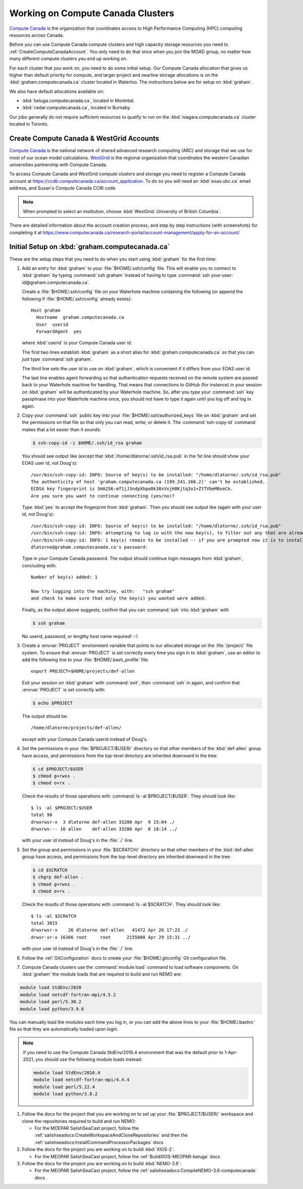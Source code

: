 .. Copyright 2018-2021 The UBC EOAS MOAD Group
.. and The University of British Columbia
..
.. Licensed under a Creative Commons Attribution 4.0 International License
..
..   https://creativecommons.org/licenses/by/4.0/


.. _ComputeCanadaDocs:

**********************************
Working on Compute Canada Clusters
**********************************

`Compute Canada`_ is the organization that coordinates access to High Performance Computing (HPC) computing resources across Canada.

.. _Compute Canada: https://www.computecanada.ca/

Before you can use Compute Canada compute clusters and high capacity storage resources you need to :ref:`CreateComputeCanadaAccount`.
You only need to do that once when you join the MOAD group,
no matter how many different compute clusters you end up working on.

For each cluster that you work on,
you need to do some initial setup.
Our Compute Canada allocation that gives us higher than default priority for compute,
and larger project and nearline storage allocations is on the :kbd:`graham.computecanada.ca` cluster located in Waterloo.
The instructions below are for setup on :kbd:`graham`.

We also have default allocations available on:

* :kbd:`beluga.computecanada.ca`,
  located in Montréal.
* :kbd:`cedar.computecanada.ca`,
  located in Burnaby.

Our jobs generally do not require sufficient resources to qualify to run on the :kbd:`niagara.computecanada.ca` cluster located in Toronto.


.. _CreateComputeCanadaAccount:

Create Compute Canada & WestGrid Accounts
=========================================

`Compute Canada`_ is the national network of shared advanced research computing (ARC) and storage that we use for most of our ocean model calculations.
`WestGrid`_ is the regional organization that coordinates the western Canadian universities partnership with Compute Canada.

.. _Compute Canada: https://www.computecanada.ca/
.. _WestGrid: https://www.westgrid.ca/

To access Compute Canada and WestGrid compute clusters and storage you need to register a Compute Canada account at https://ccdb.computecanada.ca/account_application.
To do so you will need an :kbd:`eoas.ubc.ca` email address,
and Susan's Compute Canada CCRI code.

.. note::
   When prompted to select an institution, choose :kbd:`WestGrid: University of British Columbia`.

There are detailed information about the account creation process,
and step by step instructions
(with screenshots)
for completing it at
https://www.computecanada.ca/research-portal/account-management/apply-for-an-account/


.. _InitialSetupOnGraham:

Initial Setup on :kbd:`graham.computecanada.ca`
===============================================

These are the setup steps that you need to do when you start using :kbd:`graham` for the first time:

#. Add an entry for :kbd:`graham` to your :file:`$HOME/.ssh/config` file.
   This will enable you to connect to :kbd:`graham` by typing :command:`ssh graham` instead of
   having to type :command:`ssh your-user-id@graham.computecanada.ca`.

   Create a :file:`$HOME/.ssh/config` file on your Waterhole machine containing the following
   (or append the following if :file:`$HOME/.ssh/config` already exists)::

       Host graham
         Hostname  graham.computecanada.ca
         User  userid
         ForwardAgent  yes

   where :kbd:`userid` is your Compute Canada user id.

   The first two lines establish :kbd:`graham` as a short alias for :kbd:`graham.computecanada.ca` so that you can just type :command:`ssh graham`.

   The third line sets the user id to use on :kbd:`graham`,
   which is convenient if it differs from your EOAS user id.

   The last line enables agent forwarding so that authentication requests received on the remote system are passed back to your Waterhole machine for handling.
   That means that connections to GitHub (for instance) in your session on :kbd:`graham` will be authenticated by your Waterhole machine.
   So,
   after you type your :command:`ssh` key passphrase into your Waterhole machine once,
   you should not have to type it again until you log off and log in again.

#. Copy your :command:`ssh` public key into your :file:`$HOME/.ssh/authorized_keys` file on :kbd:`graham` and set the permissions on that file so that only you can read, write, or delete it.
   The :command:`ssh-copy-id` command makes that a lot easier than it sounds:

   .. code-block:: bash

       $ ssh-copy-id -i $HOME/.ssh/id_rsa graham

   You should see output like
   (except that :kbd:`/home/dlatorne/.ssh/id_rsa.pub` in the 1st line should show your EOAS user id,
   not Doug's)::

      /usr/bin/ssh-copy-id: INFO: Source of key(s) to be installed: "/home/dlatorne/.ssh/id_rsa.pub"
      The authenticity of host 'graham.computecanada.ca (199.241.166.2)' can't be established.
      ECDSA key fingerprint is SHA256:mf1jJ3ndpXhpo0k38xVxjH8Kjtq3o1+ZtTVbeM0xeCk.
      Are you sure you want to continue connecting (yes/no)?

   Type :kbd:`yes` to accept the fingerprint from :kbd:`graham`.
   Then you should see output like
   (again with your user id, not Doug's)::

     /usr/bin/ssh-copy-id: INFO: Source of key(s) to be installed: "/home/dlatorne/.ssh/id_rsa.pub"
     /usr/bin/ssh-copy-id: INFO: attempting to log in with the new key(s), to filter out any that are already installed
     /usr/bin/ssh-copy-id: INFO: 1 key(s) remain to be installed -- if you are prompted now it is to install the new keys
     dlatorne@graham.computecanada.ca's password:

   Type in your Compute Canada password.
   The output should continue login messages from :kbd:`graham`,
   concluding with::

     Number of key(s) added: 1

     Now try logging into the machine, with:   "ssh graham"
     and check to make sure that only the key(s) you wanted were added.

   Finally,
   as the output above suggests,
   confirm that you can :command:`ssh` into :kbd:`graham` with

   .. code-block:: bash

       $ ssh graham

   No userid, password, or lengthy host name required! :-)

#. Create a :envvar:`PROJECT` environment variable that points to our allocated storage on the :file:`/project/` file system.
   To ensure that :envvar:`PROJECT` is set correctly every time you sign in to :kbd:`graham`,
   use an editor to add the following line to your :file:`$HOME/.bash_profile` file::

     export PROJECT=$HOME/projects/def-allen

   Exit your session on :kbd:`graham` with :command:`exit`,
   then :command:`ssh` in again,
   and confirm that :envvar:`PROJECT` is set correctly with:

   .. code-block:: bash

       $ echo $PROJECT

   The output should be::

     /home/dlatorne/projects/def-allen/

   except with your Compute Canada userid instead of Doug's.

#. Set the permissions in your :file:`$PROJECT/$USER/` directory so that other members of the :kbd:`def-allen` group have access,
   and permissions from the top-level directory are inherited downward in the tree:

   .. code-block:: bash

       $ cd $PROJECT/$USER
       $ chmod g+rwxs .
       $ chmod o+rx .

   Check the results of those operations with :command:`ls -al $PROJECT/$USER`.
   They should look like::

     $ ls -al $PROJECT/$USER
     total 90
     drwxrwsr-x  3 dlatorne def-allen 33280 Apr  9 15:04 ./
     drwxrws--- 16 allen    def-allen 33280 Apr  8 18:14 ../

   with your user id instead of Doug's in the :file:`./` line.

#. Set the group and permissions in your :file:`$SCRATCH/` directory so that other members of the :kbd:`def-allen` group have access,
   and permissions from the top-level directory are inherited downward in the tree:

   .. code-block:: bash

       $ cd $SCRATCH
       $ chgrp def-allen .
       $ chmod g+rwxs .
       $ chmod o+rx .

   Check the results of those operations with :command:`ls -al $SCRATCH`.
   They should look like::

     $ ls -al $SCRATCH
     total 3015
     drwxrwsr-x    26 dlatorne def-allen   41472 Apr 26 17:23 ./
     drwxr-xr-x 16366 root     root      2155008 Apr 29 15:31 ../

   with your user id instead of Doug's in the :file:`./` line.

#. Follow the :ref:`GitConfiguration` docs to create your :file:`$HOME/.gitconfig` Git configuration file.

#. Compute Canada clusters use the :command:`module load` command to load software components.
   On :kbd:`graham` the module loads that are required to build and run NEMO are:

.. code-block:: bash

    module load StdEnv/2020
    module load netcdf-fortran-mpi/4.5.2
    module load perl/5.30.2
    module load python/3.9.6

You can manually load the modules each time you log in,
or you can add the above lines to your :file:`$HOME/.bashrc` file so that they are automatically loaded upon login.

.. note::
    If you need to use the Compute Canada StdEnv/2016.4 environment that was the default prior to 1-Apr-2021,
    you should use the following module loads instead:

    .. code-block:: bash

        module load StdEnv/2016.4
        module load netcdf-fortran-mpi/4.4.4
        module load perl/5.22.4
        module load python/3.8.2

#. Follow the docs for the project that you are working on to set up your :file:`$PROJECT/$USER/` workspace and clone the repositories required to build and run NEMO:

   * For the MOEPAR SalishSeaCast project,
     follow the :ref:`salishseadocs:CreateWorkspaceAndCloneRepositories` and then the :ref:`salishseadocs:InstallCommandProcessorPackages` docs

#. Follow the docs for the project you are working on to build :kbd:`XIOS-2`:

   * For the MEOPAR SalishSeaCast project,
     follow the :ref:`BuildXIOS-MEOPAR-beluga` docs

#. Follow the docs for the project you are working on to build :kbd:`NEMO-3.6`:

   * For the MEOPAR SalishSeaCast project,
     follow the :ref:`salishseadocs:CompileNEMO-3.6-computecanada` docs
